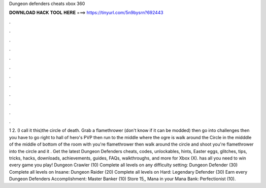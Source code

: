 Dungeon defenders cheats xbox 360

𝐃𝐎𝐖𝐍𝐋𝐎𝐀𝐃 𝐇𝐀𝐂𝐊 𝐓𝐎𝐎𝐋 𝐇𝐄𝐑𝐄 ===> https://tinyurl.com/5n9bysrn?692443

.

.

.

.

.

.

.

.

.

.

.

.

1 2. (I call it this)the circle of death. Grab a flamethrower (don't know if it can be modded) then go into challenges then you have to go right to hall of hero's PVP then run to the middle where the ogre is walk around the Circle in the midddle of the middle of bottom of the room with you're flamethrower then walk around the circle and shoot you're flamethrower into the circle and it . Get the latest Dungeon Defenders cheats, codes, unlockables, hints, Easter eggs, glitches, tips, tricks, hacks, downloads, achievements, guides, FAQs, walkthroughs, and more for Xbox (X).  has all you need to win every game you play! Dungeon Crawler (10) Complete all levels on any difficulty setting: Dungeon Defender (30) Complete all levels on Insane: Dungeon Raider (20) Complete all levels on Hard: Legendary Defender (30) Earn every Dungeon Defenders Accomplishment: Master Banker (10) Store 15,, Mana in your Mana Bank: Perfectionist (10).